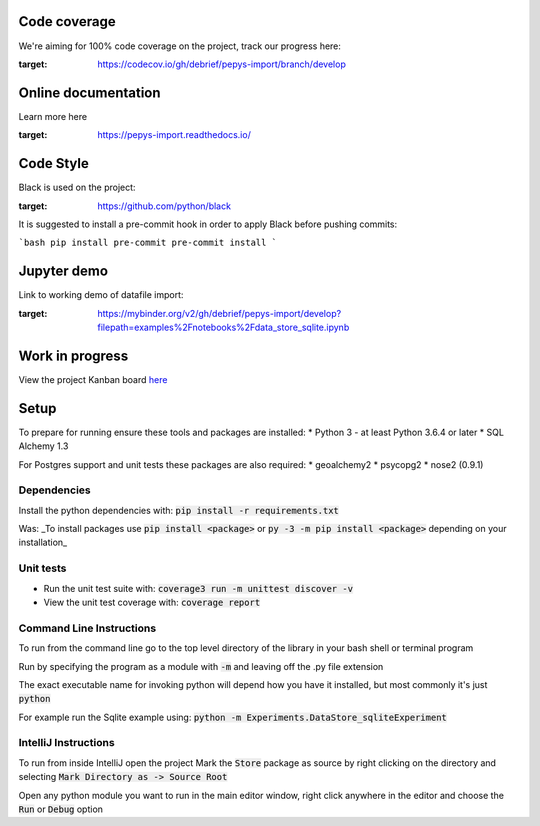 Code coverage
===============

We're aiming for 100% code coverage on the project, track our progress here:

.. image:: https://codecov.io/gh/debrief/pepys-import/branch/develop/graph/badge.svg
:target: https://codecov.io/gh/debrief/pepys-import/branch/develop

Online documentation
===============

Learn more here

.. image:: https://readthedocs.org/projects/pepys-import/badge/?version=latest
:target:  https://pepys-import.readthedocs.io/

Code Style
===============
Black is used on the project:

.. image:: https://img.shields.io/badge/code%20style-black-000000.svg
:target: https://github.com/python/black

It is suggested to install a pre-commit hook in order to apply Black before pushing commits:

```bash
pip install pre-commit
pre-commit install
```


Jupyter demo
===============

Link to working demo of datafile import:

.. image:: https://mybinder.org/badge_logo.svg
:target: https://mybinder.org/v2/gh/debrief/pepys-import/develop?filepath=examples%2Fnotebooks%2Fdata_store_sqlite.ipynb

Work in progress
===============

View the project Kanban board `here <https://github.com/debrief/pepys-import/projects/3>`_

Setup
===============

To prepare for running ensure these tools and packages are installed:
* Python 3 - at least Python 3.6.4 or later
* SQL Alchemy 1.3

For Postgres support and unit tests these packages are also required:
* geoalchemy2
* psycopg2
* nose2 (0.9.1)

Dependencies
--------------

Install the python dependencies with: :code:`pip install -r requirements.txt`

Was: _To install packages use :code:`pip install <package>` or :code:`py -3 -m pip install <package>` depending on your installation_

Unit tests
--------------

* Run the unit test suite with:  :code:`coverage3 run -m unittest discover -v`
* View the unit test coverage with: :code:`coverage report`

Command Line Instructions
--------------

To run from the command line go to the top level directory of the library in your bash shell or terminal program

Run by specifying the program as a module with :code:`-m` and leaving off the .py file extension

The exact executable name for invoking python will depend how you have it installed, but most commonly it's just :code:`python`
  
For example run the Sqlite example using:  
:code:`python -m Experiments.DataStore_sqliteExperiment`

IntelliJ Instructions
--------------

To run from inside IntelliJ open the project  
Mark the :code:`Store` package as source by right clicking on the directory and selecting :code:`Mark Directory as -> Source Root`

Open any python module you want to run in the main editor window, right click anywhere in the editor and choose the :code:`Run` or :code:`Debug` option


